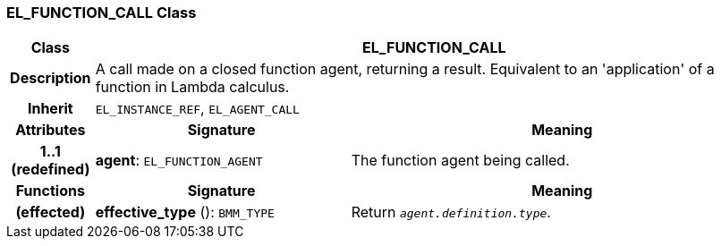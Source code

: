 === EL_FUNCTION_CALL Class

[cols="^1,3,5"]
|===
h|*Class*
2+^h|*EL_FUNCTION_CALL*

h|*Description*
2+a|A call made on a closed function agent, returning a result. Equivalent to an 'application' of a function in Lambda calculus.

h|*Inherit*
2+|`EL_INSTANCE_REF`, `EL_AGENT_CALL`

h|*Attributes*
^h|*Signature*
^h|*Meaning*

h|*1..1 +
(redefined)*
|*agent*: `EL_FUNCTION_AGENT`
a|The function agent being called.
h|*Functions*
^h|*Signature*
^h|*Meaning*

h|(effected)
|*effective_type* (): `BMM_TYPE`
a|Return `_agent.definition.type_`.
|===
